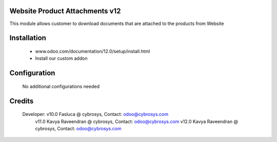 Website Product Attachments v12
===============================
This module allows customer to download documents that are attached to
the products from Website

Installation
============
	- www.odoo.com/documentation/12.0/setup/install.html
	- Install our custom addon

Configuration
=============

    No additional configurations needed

Credits
=======
    Developer: v10.0 Fasluca @ cybrosys, Contact: odoo@cybrosys.com
               v11.0 Kavya Raveendran @ cybrosys, Contact: odoo@cybrosys.com
               v12.0 Kavya Raveendran @ cybrosys, Contact: odoo@cybrosys.com
